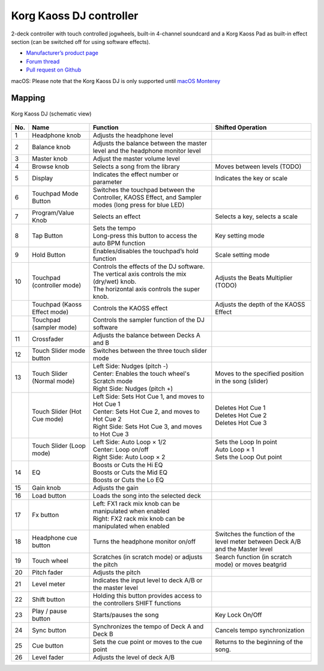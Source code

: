 Korg Kaoss DJ controller
========================

2-deck controller with touch controlled jogwheels, built-in 4-channel soundcard and a Korg Kaoss Pad as built-in effect section (can be switched off for using software effects).

-  `Manufacturer’s product page <http://www.korg.com/uk/products/dj/kaoss_dj/>`__
-  `Forum thread <https://mixxx.discourse.group/t/korg-kaoss-dj-midi-mapping-help/16093>`__
-  `Pull request on Github <https://github.com/mixxxdj/mixxx/pull/1509>`__

macOS: Please note that the Korg Kaoss DJ is only supported until `macOS Monterey <https://www.korg.com/download/global/support/os/pdf/mac_compatibilitychart_KORG_en.pdf>`__

.. versionadded:: 2.1

Mapping
-------

.. figure:: ../../_static/controllers/korg_kaoss_dj.png
   :align: center
   :width: 100%
   :figwidth: 100%
   :alt: Korg Kaoss DJ (schematic view)
   :figclass: pretty-figures

   Korg Kaoss DJ (schematic view)


+-----+------------------------------+------------------------------------------------------------+---------------------------------------------+
| No. | Name                         | Function                                                   | Shifted Operation                           |
+=====+==============================+============================================================+=============================================+
| 1   | Headphone knob               | Adjusts the headphone level                                |                                             |
+-----+------------------------------+------------------------------------------------------------+---------------------------------------------+
| 2   | Balance knob                 | Adjusts the balance between the master level               |                                             |
|     |                              | and the headphone monitor level                            |                                             |
+-----+------------------------------+------------------------------------------------------------+---------------------------------------------+
| 3   | Master knob                  | Adjust the master volume level                             |                                             |
+-----+------------------------------+------------------------------------------------------------+---------------------------------------------+
| 4   | Browse knob                  | Selects a song from the library                            | Moves between levels (TODO)                 |
+-----+------------------------------+------------------------------------------------------------+---------------------------------------------+
| 5   | Display                      | Indicates the effect number or parameter                   | Indicates the key or scale                  |
+-----+------------------------------+------------------------------------------------------------+---------------------------------------------+
| 6   | Touchpad Mode Button         | Switches the touchpad between the Controller,              |                                             |
|     |                              | KAOSS Effect, and Sampler modes (long press for blue LED)  |                                             |
+-----+------------------------------+------------------------------------------------------------+---------------------------------------------+
| 7   | Program/Value Knob           | Selects an effect                                          | Selects a key, selects a scale              |
+-----+------------------------------+------------------------------------------------------------+---------------------------------------------+
| 8   | Tap Button                   | | Sets the tempo                                           | Key setting mode                            |
|     |                              | | Long-press this button to access the auto BPM function   |                                             |
+-----+------------------------------+------------------------------------------------------------+---------------------------------------------+
| 9   | Hold Button                  | Enables/disables the touchpad’s hold function              | Scale setting mode                          |
+-----+------------------------------+------------------------------------------------------------+---------------------------------------------+
| 10  | Touchpad (controller mode)   | | Controls the effects of the DJ software.                 | Adjusts the Beats Multiplier (TODO)         |
|     |                              | | The vertical axis controls the mix (dry/wet) knob.       |                                             |
|     |                              | | The horizontal axis controls the super knob.             |                                             |
+-----+------------------------------+------------------------------------------------------------+---------------------------------------------+
|     | Touchpad (Kaoss Effect mode) | Controls the KAOSS effect                                  | Adjusts the depth of the KAOSS Effect       |
+-----+------------------------------+------------------------------------------------------------+---------------------------------------------+
|     | Touchpad (sampler mode)      | Controls the sampler function of the DJ software           |                                             |
+-----+------------------------------+------------------------------------------------------------+---------------------------------------------+
| 11  | Crossfader                   | Adjusts the balance between Decks A and B                  |                                             |
+-----+------------------------------+------------------------------------------------------------+---------------------------------------------+
| 12  | Touch Slider mode button     | Switches between the three touch slider mode               |                                             |
+-----+------------------------------+------------------------------------------------------------+---------------------------------------------+
| 13  | Touch Slider (Normal mode)   | | Left Side: Nudges (pitch -)                              | Moves to the specified position in the song |
|     |                              | | Center: Enables the touch wheel's Scratch mode           | (slider)                                    |
|     |                              | | Right Side: Nudges (pitch +)                             |                                             |
+-----+------------------------------+------------------------------------------------------------+---------------------------------------------+
|     | Touch Slider (Hot Cue mode)  | | Left Side: Sets Hot Cue 1, and moves to Hot Cue 1        | | Deletes Hot Cue 1                         |
|     |                              | | Center: Sets Hot Cue 2, and moves to Hot Cue 2           | | Deletes Hot Cue 2                         |
|     |                              | | Right Side: Sets Hot Cue 3, and moves to Hot Cue 3       | | Deletes Hot Cue 3                         |
+-----+------------------------------+------------------------------------------------------------+---------------------------------------------+
|     | Touch Slider (Loop mode)     | | Left Side: Auto Loop × 1/2                               | | Sets the Loop In point                    |
|     |                              | | Center: Loop on/off                                      | | Auto Loop × 1                             |
|     |                              | | Right Side: Auto Loop × 2                                | | Sets the Loop Out point                   |
+-----+------------------------------+------------------------------------------------------------+---------------------------------------------+
| 14  | EQ                           | | Boosts or Cuts the Hi EQ                                 |                                             |
|     |                              | | Boosts or Cuts the Mid EQ                                |                                             |
|     |                              | | Boosts or Cuts the Lo EQ                                 |                                             |
+-----+------------------------------+------------------------------------------------------------+---------------------------------------------+
| 15  | Gain knob                    | Adjusts the gain                                           |                                             |
+-----+------------------------------+------------------------------------------------------------+---------------------------------------------+
| 16  | Load button                  | Loads the song into the selected deck                      |                                             |
+-----+------------------------------+------------------------------------------------------------+---------------------------------------------+
| 17  | Fx button                    | | Left: FX1 rack mix knob can be manipulated when enabled  |                                             |
|     |                              | | Right: FX2 rack mix knob can be manipulated when enabled |                                             |
+-----+------------------------------+------------------------------------------------------------+---------------------------------------------+
| 18  | Headphone cue button         | Turns the headphone monitor on/off                         | Switches the function of the level meter    |
|     |                              |                                                            | between Deck A/B and the Master level       |
+-----+------------------------------+------------------------------------------------------------+---------------------------------------------+
| 19  | Touch wheel                  | Scratches (in scratch mode) or adjusts the                 | Search function (in scratch mode) or moves  |
|     |                              | pitch                                                      | beatgrid                                    |
+-----+------------------------------+------------------------------------------------------------+---------------------------------------------+
| 20  | Pitch fader                  | Adjusts the pitch                                          |                                             |
+-----+------------------------------+------------------------------------------------------------+---------------------------------------------+
| 21  | Level meter                  | Indicates the input level to deck A/B or the master level  |                                             |
+-----+------------------------------+------------------------------------------------------------+---------------------------------------------+
| 22  | Shift button                 | Holding this button provides access to the                 |                                             |
|     |                              | controllers SHIFT functions                                |                                             |
+-----+------------------------------+------------------------------------------------------------+---------------------------------------------+
| 23  | Play / pause button          | Starts/pauses the song                                     | Key Lock On/Off                             |
+-----+------------------------------+------------------------------------------------------------+---------------------------------------------+
| 24  | Sync button                  | Synchronizes the tempo of Deck A and Deck B                | Cancels tempo synchronization               |
+-----+------------------------------+------------------------------------------------------------+---------------------------------------------+
| 25  | Cue button                   | Sets the cue point or moves to the cue point               | Returns to the beginning of the song.       |
+-----+------------------------------+------------------------------------------------------------+---------------------------------------------+
| 26  | Level fader                  | Adjusts the level of deck A/B                              |                                             |
+-----+------------------------------+------------------------------------------------------------+---------------------------------------------+
